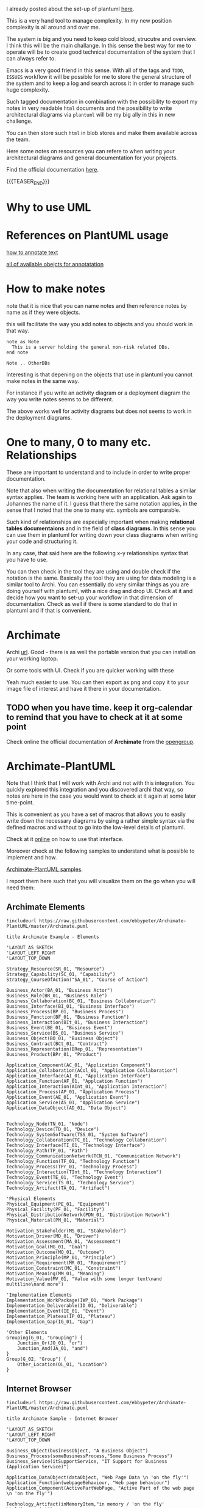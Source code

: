 #+BEGIN_COMMENT
.. title: Some Notes about UML and PlantUml
.. slug: some-notes-about-uml-and-plantuml
.. date: 2021-10-01 11:47:41 UTC+02:00
.. tags: IT Architecture, emacs, uml, plantuml
.. category: 
.. link: 
.. description: 
.. type: text

#+END_COMMENT


#+begin_export html
<style>
img {
display: block;
margin-top: 60px;
margin-bottom: 60px;
margin-left: auto;
margin-right: auto;
width: 70%;
height: 100%;
class: center;
}

.container {
  position: relative;
  left: 15%;
  margin-top: 60px;
  margin-bottom: 60px;
  width: 70%;
  overflow: hidden;
  padding-top: 56.25%; /* 16:9 Aspect Ratio */
  display:block;
  overflow-y: hidden;
}

.responsive-iframe {
  position: absolute;
  top: 0;
  left: 0;
  bottom: 0;
  right: 0;
  width: 100%;
  height: 100%;
  border: none;
  display:block;
  overflow-y: hidden;
}
</style>
#+end_export


I already posted about the set-up of plantuml [[https://marcohassan.github.io/bits-of-experience/posts/uml-diagrams-with-plantuml/][here]].

This is a very hand tool to manage complexity. In my new position
complexity is all around and over me.

The system is big and you need to keep cold blood, strucutre and
overview. I think this will be the main challange. In this sense the
best way for me to operate will be to create good technical
documentation of the system that I can always refer to.

Emacs is a very good friend in this sense. With all of the tags and
=TODO=, =ISSUES= workflow it will be possible for me to store the
general structure of the system and to keep a log and search across it
in order to manage such huge complexity.

Such tagged documentation in combination with the possibility to
export my notes in very readable =html= documents and the possibility
to write architectural diagrams via =plantuml= will be my big ally in
this in new challenge.

You can then store such =html= in blob stores and make them available
across the team.

Here some notes on resources you can refere to when writing your
architectural diagrams and general documentation for your projects.

Find the official documentation [[http://plantuml.com/en/guide][here]].

{{{TEASER_END}}}


* Why to use UML
  

* References on PlantUML usage

  [[https://plantuml.com/creole][how to annotate text]]

  [[https://plantuml.com/deployment-diagram][all of available obejcts for annotatation]]


* How to make notes

  note that it is nice that you can name notes and then reference
  notes by name as if they were objects.

  this will facilitate the way you add notes to objects and you should
  work in that way.

#+BEGIN_SRC 
note as Note 
  This is a server holding the general non-risk related DBs.
end note

Note .. OtherDBs
#+END_SRC

  Interesting is that depening on the objects that use in plantuml you
  cannot make notes in the same way.

  For instance if you write an activity diagram or a deployment
  diagram the way you write notes seems to be different.

  The above works well for activity diagrams but does not seems to
  work in the deployment diagrams.


* One to many, 0 to many etc. Relationships

  These are important to understand and to include in order to write
  proper documentation.

  Note that also when writing the documentation for relational tables
  a similar syntax applies. The team is working here with an
  application. Ask again to Johannes the name of it. I guess that
  there the same notation applies, in the sense that I noted that the
  one to many etc. symbols are comparable.

  Such kind of relationships are especially important when making
  *relational tables documentaions* and in the field of *class
  diagrams*. In this sense you can use them in plantuml for writing
  down your class diagrams when writing your code and structuring it.
  
  In any case, that said here are the following x-y relationships
  syntax that you have to use.

  #+begin_src plantuml :exports results :file ../../images/relationships.svg
@startuml
Entity01 }|..|| Entity02
Entity03 }o..o| Entity04
Entity05 ||--o{ Entity06
Entity07 |o--|| Entity08
@enduml
#+end_src 

#+RESULTS:
[[img-url:../../images/relationships.svg]]

  You can then check in the tool they are using and double check if
  the notation is the same. Basically the tool they are using for data
  modeling is a similar tool to Archi. You can essentially do very
  similar things as you are doing yourself with plantuml, with a nice
  drag and drop UI. Check at it and decide how you want to set-up your
  workflow in that dimension of documentation. Check as well if there
  is some standard to do that in plantuml and if that is convenient.
  

* Archimate
  
   Archi [[https://www.archimatetool.com/archive/][url]]. Good - there is as well the portable version that you
   can install on your working laptop.

   Or some tools with UI. Check if you are quicker working with these

   Yeah much easier to use. You can then export as png and copy it to
   your image file of interest and have it there in your documentation.

** TODO when you have time. keep it org-calendar to remind that you have to check at it at some point

   Check online the official documentation of *Archimate* from the
   [[https://pubs.opengroup.org/architecture/archimate3-doc/][opengroup]].


* Archimate-PlantUML


  Note that I think that I will work with Archi and not with this
  integration. You quickly explored this integration and you
  discovered archi that way, so notes are here in the case you
  would want to check at it again at some later time-point. 

  This is convenient as you have a set of macros that allows you to
  easily write down the necessary diagrams by using a rather simple
  syntax via the defined macros and without to go into the low-level
  details of plantuml.

  Check at it [[https://github.com/plantuml-stdlib/Archimate-PlantUML][online]] on how to use that interface.

  Moreover check at the following samples to understand what is
  possible to implement and how.

  [[https://github.com/plantuml-stdlib/Archimate-PlantUML/tree/master/samples][Archimate-PlantUML samples]].

  I report them here such that you will visualize them on the go when
  you will need them:

  
** Archimate Elements

   #+begin_src plantuml :exports both :file ../../images/archimate_elements.svg
!includeurl https://raw.githubusercontent.com/ebbypeter/Archimate-PlantUML/master/Archimate.puml

title Archimate Example - Elements

'LAYOUT_AS_SKETCH
'LAYOUT_LEFT_RIGHT
'LAYOUT_TOP_DOWN

Strategy_Resource(SR_01, "Resource")
Strategy_Capability(SC_01, "Capability")
Strategy_CourseOfAction("SA_01", "Course of Action")

Business_Actor(BA_01, "Business Actor")
Business_Role(BR_01, "Business Role")
Business_Collaboration(BC_01, "Business Collaboration")
Business_Interface(BI_01, "Business Interface")
Business_Process(BP_01, "Business Process")
Business_Function(BF_01, "Business Function")
Business_Interaction(BIt_01, "Business Interaction")
Business_Event(BE_01, "Business Event")
Business_Service(BS_01, "Business Service")
Business_Object(BO_01, "Business Object")
Business_Contract(BCt_01, "Contract")
Business_Representation(BRep_01, "Representation")
Business_Product(BPr_01, "Product")

Application_Component(AC_01, "Application Component")
Application_Collaboration(ACol_01, "Application Collaboration")
Application_Interface(AI_01, "Application Interface")
Application_Function(AF_01, "Applcation Function")
Application_Interaction(AInt_01, "Application Interaction")
Application_Process(AP_01, "Application Process")
Application_Event(AE_01, "Application Event")
Application_Service(AS_01, "Application Service")
Application_DataObject(AD_01, "Data Object")


Technology_Node(TN_01, "Node")
Technology_Device(TD_01, "Device")
Technology_SystemSoftware(TSS_01, "System Software")
Technology_Collaboration(TC_01, "Technology Collaboration")
Technology_Interface(TI_01, "Technology Interface")
Technology_Path(TP_01, "Path")
Technology_CommunicationNetwork(TCN_01, "Communication Network")
Technology_Function(TF_01, "Technology Function")
Technology_Process(TPr_01, "Technology Process")
Technology_Interaction(TInt_01, "Technology Interaction")
Technology_Event(TE_01, "Technology Event")
Technology_Service(TS_01, "Technology Service")
Technology_Artifact(TA_01, "Artifact")

'Physical Elements
Physical_Equipment(PE_01, "Equipment")
Physical_Facility(PF_01, "Facility")
Physical_DistributionNetwork(PDN_01, "Distribution Network")
Physical_Material(PM_01, "Material")

Motivation_Stakeholder(MS_01, "Stakeholder")
Motivation_Driver(MD_01, "Driver")
Motivation_Assessment(MA_01, "Assessment")
Motivation_Goal(MG_01, "Goal")
Motivation_Outcome(MO_01, "Outcome")
Motivation_Principle(MP_01, "Principle")
Motivation_Requirement(MR_01, "Requirement")
Motivation_Constraint(MC_01, "Constraint")
Motivation_Meaning(MM_01, "Meaning")
Motivation_Value(MV_01, "Value with some longer text\nand multiline\nand more")

'Implementation Elements
Implementation_WorkPackage(IWP_01, "Work Package")
Implementation_Deliverable(ID_01, "Deliverable")
Implementation_Event(IE_01, "Event")
Implementation_Plateau(IP_01, "Plateau")
Implementation_Gap(IG_01, "Gap")

'Other Elements
Grouping(G_01, "Grouping") {
    Junction_Or(JO_01, "or")
    Junction_And(JA_01, "and")
}
Group(G_02, "Group") {
    Other_Location(OL_01, "Location")
}
   #+end_src 

   #+RESULTS:
   [[img-url:../../images/archimate_elements.svg]]


** Internet Browser


   #+begin_src plantuml :exports both :file ../../images/archimate_browser.svg
!includeurl https://raw.githubusercontent.com/ebbypeter/Archimate-PlantUML/master/Archimate.puml

title Archimate Sample - Internet Browser

'LAYOUT_AS_SKETCH
'LAYOUT_LEFT_RIGHT
'LAYOUT_TOP_DOWN

Business_Object(businessObject, "A Business Object")
Business_Process(someBusinessProcess,"Some Business Process")
Business_Service(itSupportService, "IT Support for Business (Application Service)")

Application_DataObject(dataObject, "Web Page Data \n 'on the fly'")
Application_Function(webpageBehaviour, "Web page behaviour")
Application_Component(ActivePartWebPage, "Active Part of the web page \n 'on the fly'")

Technology_Artifact(inMemoryItem,"in memory / 'on the fly' html/javascript")
Technology_Service(internetBrowser, "Internet Browser Generic & Plugin")
Technology_Service(internetBrowserPlugin, "Some Internet Browser Plugin")
Technology_Service(webServer, "Some web server")

Rel_Flow_Left(someBusinessProcess, businessObject, "")
Rel_Serving_Up(itSupportService, someBusinessProcess, "")
Rel_Specialization_Up(webpageBehaviour, itSupportService, "")
Rel_Flow_Right(dataObject, webpageBehaviour, "")
Rel_Specialization_Up(dataObject, businessObject, "")
Rel_Assignment_Left(ActivePartWebPage, webpageBehaviour, "")
Rel_Specialization_Up(inMemoryItem, dataObject, "")
Rel_Realization_Up(inMemoryItem, ActivePartWebPage, "")
Rel_Specialization_Right(inMemoryItem,internetBrowser, "")
Rel_Serving_Up(internetBrowser, webpageBehaviour, "")
Rel_Serving_Up(internetBrowserPlugin, webpageBehaviour, "")
Rel_Aggregation_Right(internetBrowser, internetBrowserPlugin, "")
Rel_Access_Up(webServer, inMemoryItem, "")
Rel_Serving_Up(webServer, internetBrowser, "")

   #+end_src 

   #+RESULTS:
   [[img-url:../../images/archimate_browser.svg]]

  
** Archimate Overview

   #+begin_src plantuml :exports both :file ../../images/archimate_overview.svg
!includeurl https://raw.githubusercontent.com/ebbypeter/Archimate-PlantUML/master/Archimate.puml
title Archimate Overview

'LAYOUT_AS_SKETCH
'LAYOUT_LEFT_RIGHT
'LAYOUT_TOP_DOWN

Grouping(M_Group,"Motivation"){
    Motivation_Stakeholder(MStakeholder, "Stakeholder")
    Motivation_Assessment(MAssessment, "Assessment")
    Motivation_Driver(MDriver, "Driver")
    Motivation_Goal(MGoal, "Goal")
    Motivation_Outcome(MOutcome,"Outcome")
    Motivation_Principle(MPrinciple,"Principle")
    Motivation_Constraint(MConstraint,"Constraint")
    Motivation_Requirement(MRequirement,"Requirement")
    Motivation_Meaning(MMeaning,"Meaning")
    Motivation_Value(MValue,"Value")
}

Grouping(B_Group,"Business"){
        Business_Object(BObject, "Business Object")
        Business_Representation(BRepresentation, "Representation")
        Business_Contract(BContract, "Contract")
        Business_Product(BProduct, "Product")

        Business_Service(BService, "Business Service")
        Business_Function(BFunction, "Business Function")
        Business_Process(BProcess, "Business Process")
        Business_Event(BEvent, "Business Event")
        Business_Interaction(BInteraction, "Business Interaction")

        Business_Role(BRole,"Business Role")
        Business_Actor(BActor,"Business Actor")
        Business_Collaboration(BCollaboration, "Business Collaboration")
        Business_Interface(BInterface, "Business Interface")
}

Grouping(A_Group, "Application"){
    Application_DataObject(ADataObject, "Data Object")

    Application_Service(AService,"Application Service")
    Application_Function(AFunction, "Application Function")
    Application_Process(AProcess, "Application Process")
    Application_Event(AEvent, "Application Event")
    Application_Interaction(AInteraction, "Application Interaction")

    Application_Component(AComponent, "Application Component")
    Application_Collaboration(ACollaboration, "Application Collaboration")
    Application_Interface(AInterface, "Application Interface")
}

Grouping(T_Group, "Technology"){
    Technology_Artifact(TArtifact, "Artifact")

    Technology_Service(TService, "Technology Service")
    Technology_Function(TFunction, "Technology Function")
    Technology_Process(TProcess, "Technology Process")
    Technology_Event(TEvent, "Technology Event")
    Technology_Interaction(TInteraction, "Technology Interaction")

    Technology_Node(TNode, "Technology Node")
    Technology_SystemSoftware(TSystemSoftware, "System Software")
    Technology_Device(TDevice,"Technology Device")
    Technology_Interface(TInterface, "Technology Interface")
    Technology_Collaboration(TCollaboration, "Technology Collaboration")
    Technology_CommunicationNetwork(TCommunicationNetwork, "Communication Network")
    Technology_Path(TPath, "Technology Path")
}

Grouping(I_Group, "Implementation"){
    Implementation_Deliverable(IDeliverable, "Deliverable")
    Implementation_Gap(IGap, "Gap")

    Implementation_WorkPackage(IWorkPackage, "Work Package")
    Implementation_Event(IEvent, "Implementation Event")
    Implementation_Plateau(IPlateau,"Plateau")
}

Grouping(S_Group,"Strategy"){
    Strategy_Resource(SResource,"Resource")

    Strategy_Capability(SCapability,"Capability")
}

Grouping(C_Group, "Composite"){
    Other_Location(CLocation,"Location")
}

Grouping(P_Group, "Physical"){
    Physical_Material(PMaterial, "Material")

    Physical_Facility(PFacility, "Facility")
    Physical_Equipment(PEquipment, "Equipment")
    Physical_DistributionNetwork(PDistributionNetwork, "Distribution Network")
}
   #+end_src 

   #+RESULTS:
   [[img-url:../../images/archimate_overview.svg]]
    

** Archimate Relationships

   #+begin_src plantuml :exports both :file ../../images/archimate_relationships.svg
!includeurl https://raw.githubusercontent.com/ebbypeter/Archimate-PlantUML/master/Archimate.puml

title Archimate Example - Relationships

'LAYOUT_AS_SKETCH
'LAYOUT_LEFT_RIGHT
'LAYOUT_TOP_DOWN

Business_Service(Service01, "Service 01")
Application_Service(Service02, "Service 02")
Technology_Service(Service03, "Service03")
   
Rel_Composition_Right(Service01, Service02, "Composition")
Rel_Aggregation(Service01, Service02, "Aggregation")
Rel_Assignment(Service01, Service02, "Assignment")
Rel_Specialization(Service01, Service02, "Specialization")
Rel_Serving(Service01, Service02, "Serving")
Rel_Association(Service02, Service03, "Association")
Rel_Flow(Service02, Service03, "Flow")
Rel_Realization(Service02, Service03, "Realization")
Rel_Triggering(Service02, Service03, "Triggering")
Rel_Access(Service02, Service03, "Access")
Rel_Influence(Service02, Service03, " + Influence")

Grouping(Example01, "Example 01"){
    Strategy_Capability(TestCapability01, "Test Capability")
    Business_Product(TestProduct01, "Test Product")
    Application_Service(TestService01, "Test Service")
    Technology_Device(TestDevice01, "Test Device")

    Rel_Composition(TestCapability01, TestProduct01, "C-P")
    Rel_Composition_Down(TestProduct01, TestService01, "P-S")
    Rel_Composition_Left(TestService01, TestDevice01, "S-D")
    Rel_Composition_Up(TestDevice01, TestCapability01, "D-C")
}

Lay_D(Service01, Example01)


   #+end_src 

   #+RESULTS:
   [[img-url:../../images/archimate_relationships.svg]]

   
** Archimate Sample

   #+begin_src plantuml :exports both :file ../../images/archimate_sample.svg
!includeurl https://raw.githubusercontent.com/ebbypeter/Archimate-PlantUML/master/Archimate.puml
title Archimate Sample - Requirement & Application Services

Motivation_Requirement(ReqPayrollStandard, "Do Payroll with a standard system")
Motivation_Requirement(ReqBudgetPlanning, "Do budget planning within the ERP system")

Application_Service(ASPayroll,"Payroll Service")
Application_Service(ASBudgetPlanning,"Budget Planning Service")
Application_Component(ACSAPFinanceAccRec, "SAP Finance - Accounts Recievables")
Application_Component(ACSAPHR, "SAP Human Resources")
Application_Component(ACSAPFin, "SAP Finance")
Application_Component(ACSAP,"SAP") 

Rel_Realization_Up(ASPayroll, ReqPayrollStandard)
Rel_Realization_Up(ASBudgetPlanning, ReqBudgetPlanning)
Rel_Realization_Up(ACSAPFinanceAccRec, ASBudgetPlanning)
Rel_Realization_Up(ACSAPHR, ASPayroll)

Rel_Composition_Up(ACSAPFin, ACSAPFinanceAccRec)
Rel_Composition_Up(ACSAP, ACSAPHR)
Rel_Composition_Up(ACSAP, ACSAPFin)
   #+end_src 

   #+RESULTS:
   [[img-url:../../images/archimate_sample.svg]]
   




  
  
  
